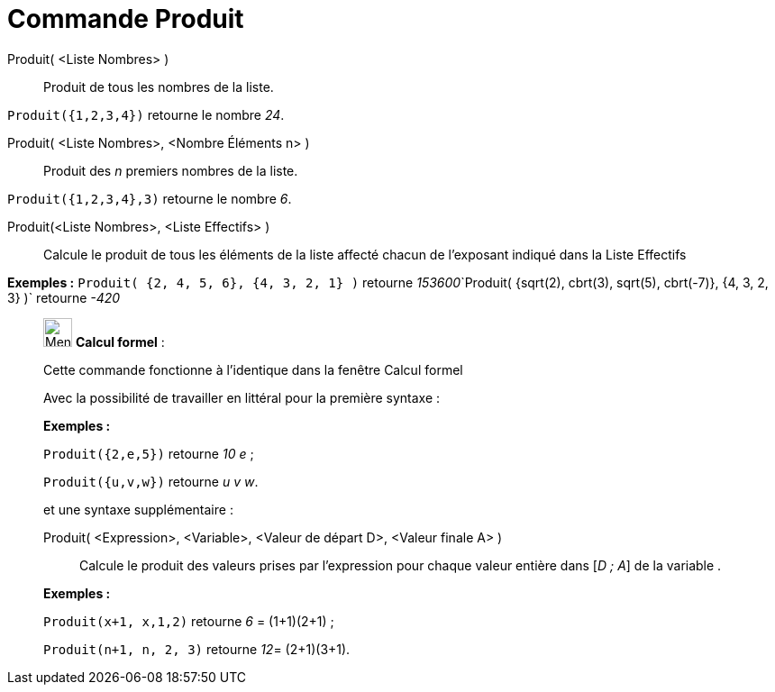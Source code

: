 = Commande Produit
:page-en: commands/Product
ifdef::env-github[:imagesdir: /fr/modules/ROOT/assets/images]

Produit( <Liste Nombres> )::
  Produit de tous les nombres de la liste.

[EXAMPLE]
====

`++Produit({1,2,3,4})++` retourne le nombre _24_.

====

Produit( <Liste Nombres>, <Nombre Éléments n> )::
  Produit des _n_ premiers nombres de la liste.

[EXAMPLE]
====

`++Produit({1,2,3,4},3)++` retourne le nombre _6_.

====

Produit(<Liste Nombres>, <Liste Effectifs> )::
  Calcule le produit de tous les éléments de la liste affecté chacun de l'exposant indiqué dans la Liste Effectifs

[EXAMPLE]
====

*Exemples :* `++Produit( {2, 4, 5, 6}, {4, 3, 2, 1} )++` retourne
__153600__`++Produit( {sqrt(2), cbrt(3), sqrt(5), cbrt(-7)}, {4, 3, 2, 3} )++` retourne _-420_

====

____________________________________________________________

image:32px-Menu_view_cas.svg.png[Menu view cas.svg,width=32,height=32] *Calcul formel* :

Cette commande fonctionne à l'identique dans la fenêtre Calcul formel

Avec la possibilité de travailler en littéral pour la [.underline]#première# syntaxe :

[EXAMPLE]
====

*Exemples :*

`++Produit({2,e,5})++` retourne _10 e_ ;

`++Produit({u,v,w})++` retourne _u v w_.

====

et une syntaxe supplémentaire :

Produit( <Expression>, <Variable>, <Valeur de départ D>, <Valeur finale A> )::
  Calcule le produit des valeurs prises par l'expression pour chaque valeur entière dans [_D ; A_] de la variable .

[EXAMPLE]
====

*Exemples :*  

`++Produit(x+1, x,1,2)++` retourne _6_ = (1+1)(2+1) ;

`++Produit(n+1, n, 2, 3)++` retourne __12__= (2+1)(3+1).

====
